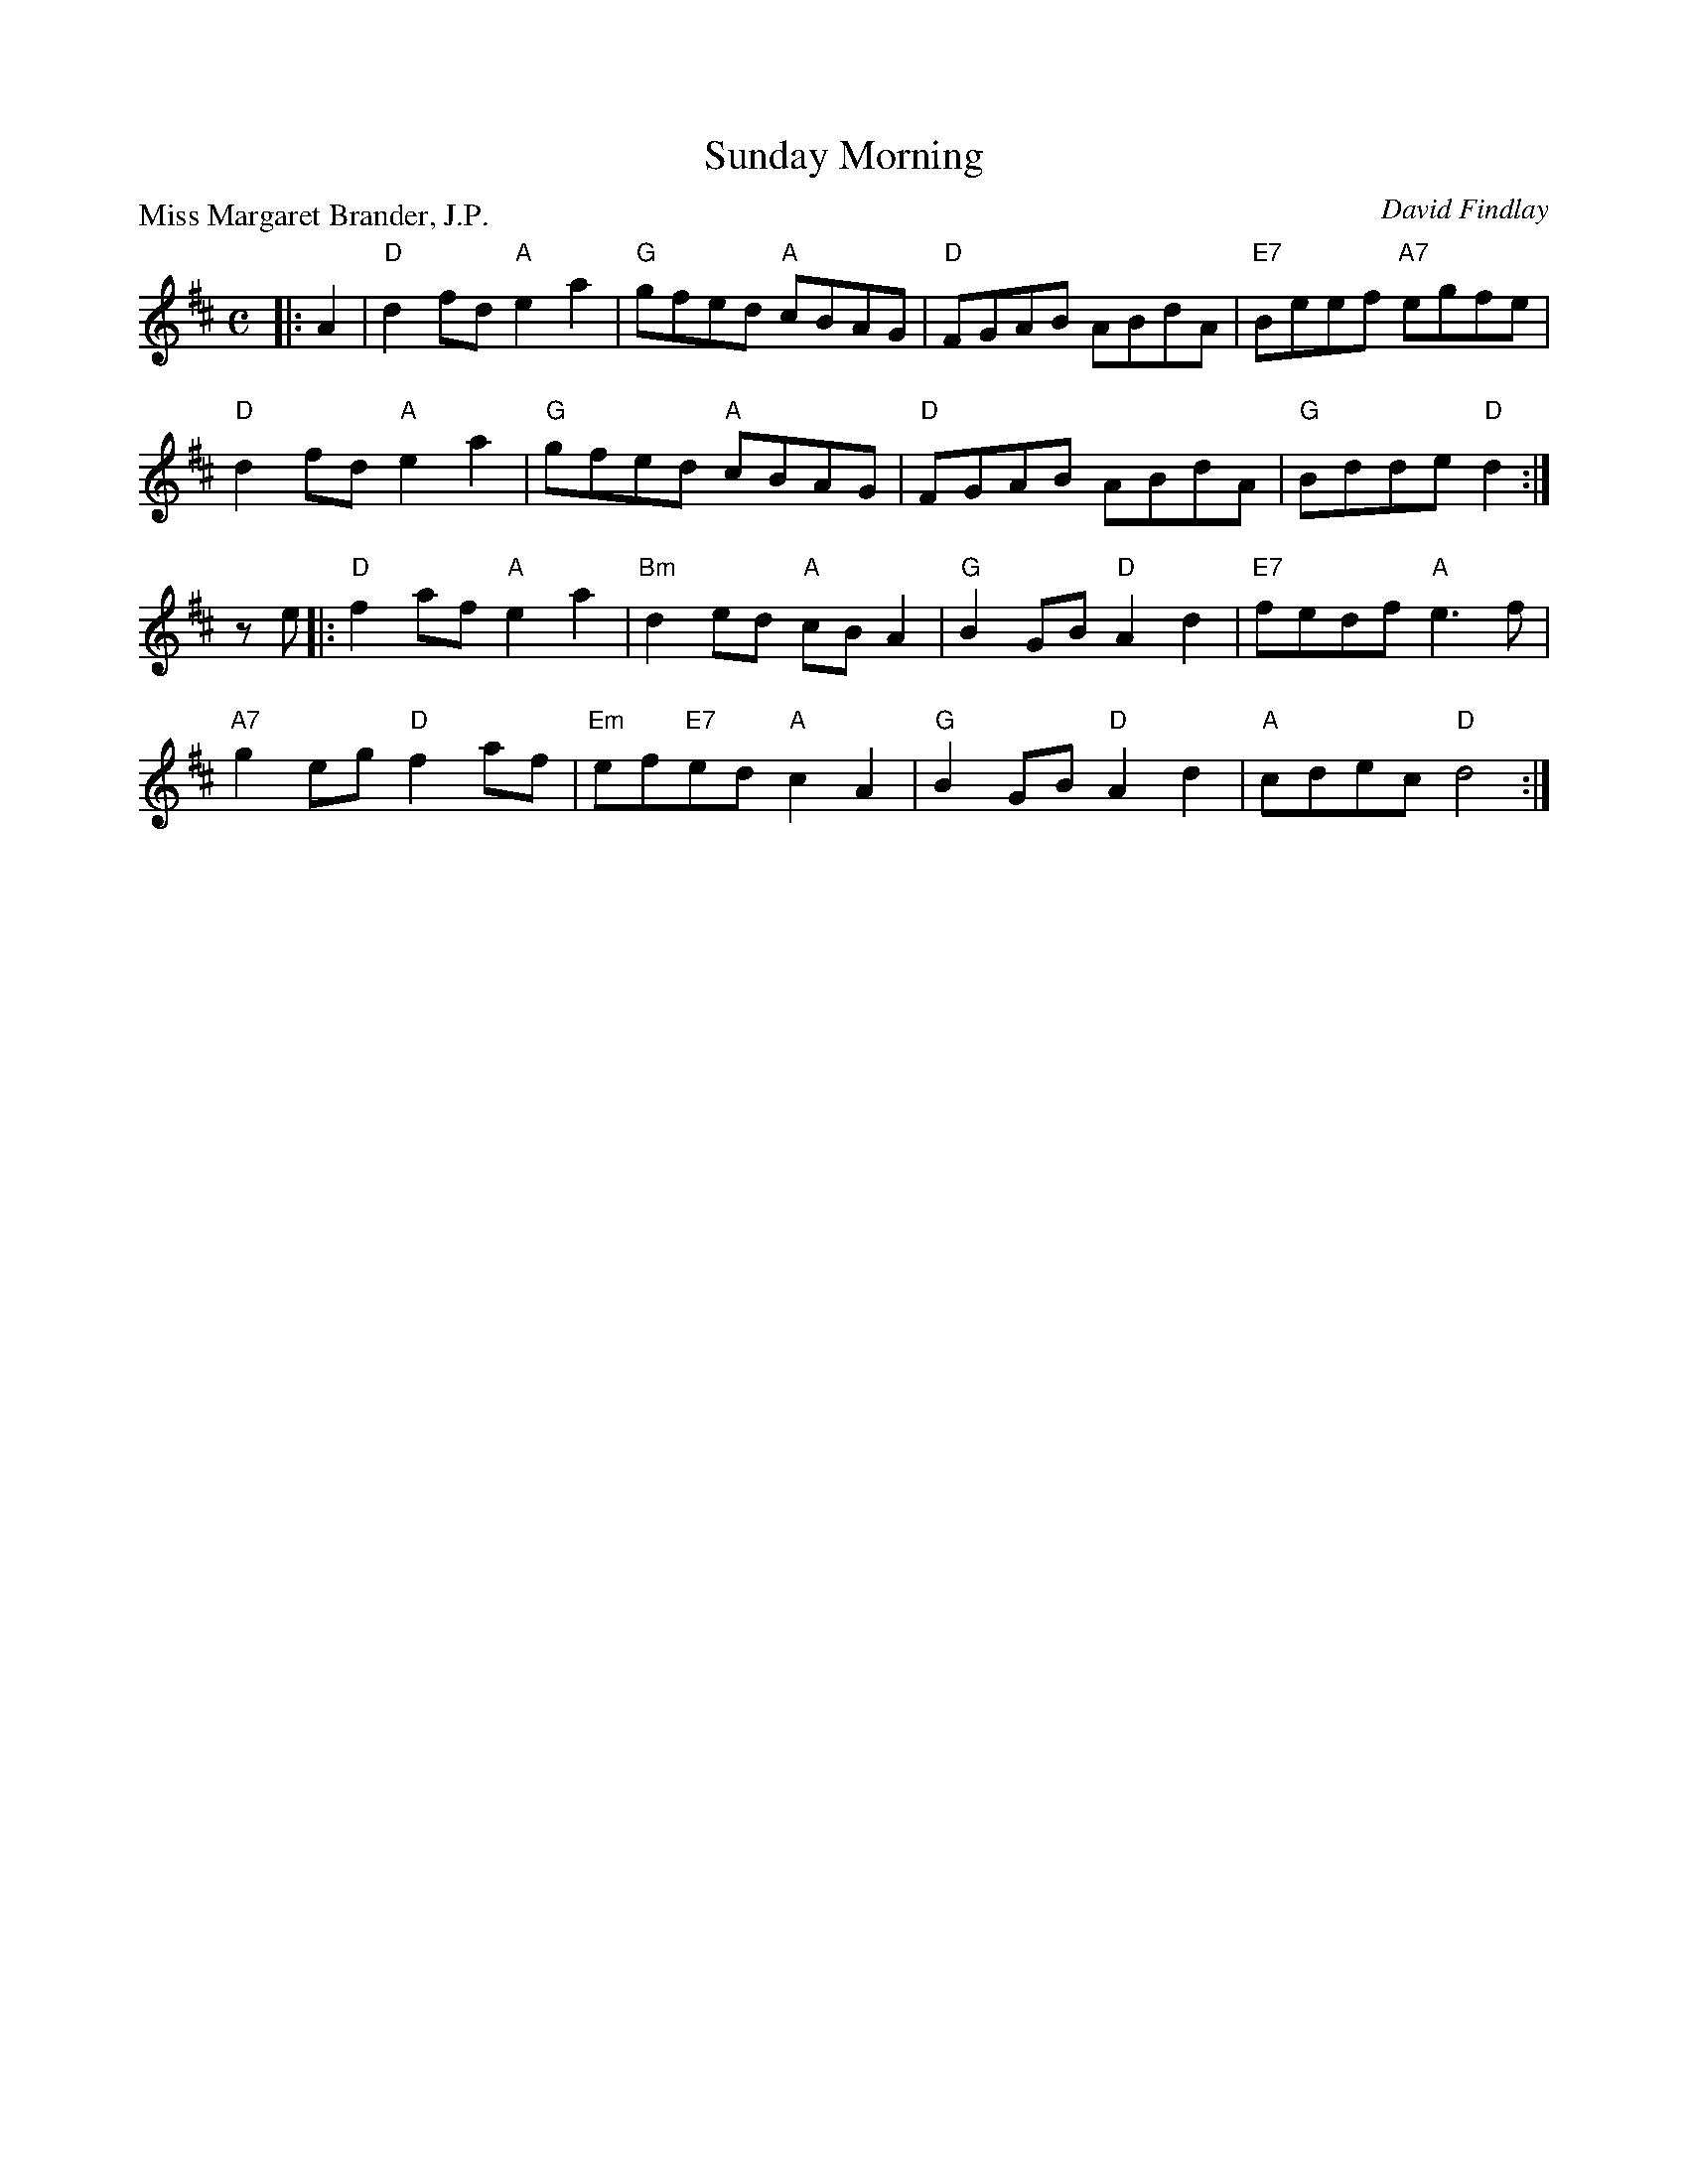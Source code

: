 X:98205
T:Sunday Morning
P:Miss Margaret Brander, J.P.
C:David Findlay
R:Reel (4x32)
B:RSCDS D82-5
Z:Anselm Lingnau <anselm@strathspey.org>
M:C
L:1/8
K:D
|:A2|"D"d2fd "A"e2a2|"G"gfed "A"cBAG|"D"FGAB ABdA|"E7"Beef "A7"egfe|
     "D"d2fd "A"e2a2|"G"gfed "A"cBAG|"D"FGAB ABdA|"G"Bdde "D"d2:|
ze|:"D"f2af "A"e2a2|"Bm"d2ed "A"cBA2|"G"B2GB "D"A2d2|"E7"fedf "A"e3f|
    "A7"g2eg "D"f2af|"Em"ef"E7"ed "A"c2A2|"G"B2GB "D"A2d2|"A"cdec "D"d4:|

